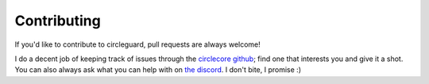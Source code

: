 Contributing
============

If you'd like to contribute to circleguard, pull requests are always welcome!

I do a decent job of keeping track of issues through the `circlecore github <https://github.com/circleguard/circlecore/issues>`_;
find one that interests you and give it a shot. You can also always ask what you can help with on
`the discord <https://discord.gg/VNnkTjm>`_. I don't bite, I promise :)

